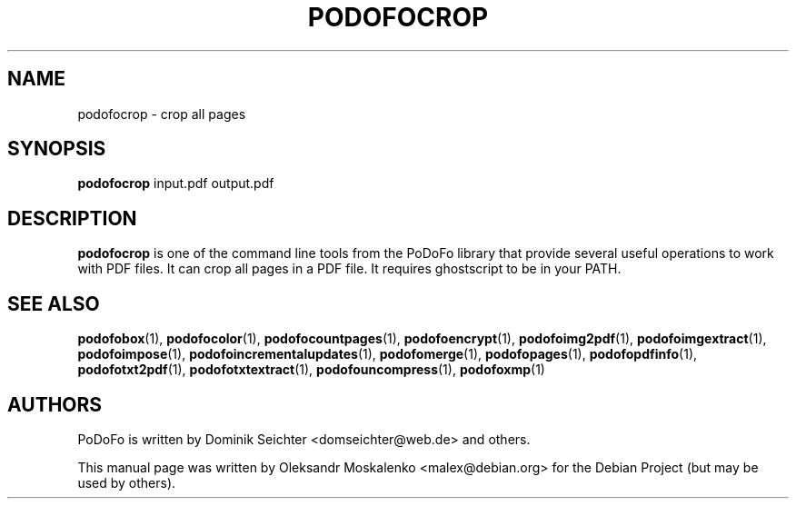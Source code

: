 .TH "PODOFOCROP" "1" "2010-12-09" "PoDoFo" "podofocrop"
.PP
.SH NAME
podofocrop \- crop all pages
.PP
.SH SYNOPSIS
\fBpodofocrop\fR input\.pdf output\.pdf
.PP
.SH DESCRIPTION
.B podofocrop
is one of the command line tools from the PoDoFo library that provide several
useful operations to work with PDF files\. It can crop all pages in a PDF file\.
It requires ghostscript to be in your PATH\.
.PP
.SH "SEE ALSO"
.BR podofobox (1),
.BR podofocolor (1),
.BR podofocountpages (1),
.BR podofoencrypt (1),
.BR podofoimg2pdf (1),
.BR podofoimgextract (1),
.BR podofoimpose (1),
.BR podofoincrementalupdates (1),
.BR podofomerge (1),
.BR podofopages (1),
.BR podofopdfinfo (1),
.BR podofotxt2pdf (1),
.BR podofotxtextract (1),
.BR podofouncompress (1),
.BR podofoxmp (1)
.PP
.SH AUTHORS
.PP
PoDoFo is written by Dominik Seichter <domseichter@web\.de> and others\.
.PP
This manual page was written by Oleksandr Moskalenko <malex@debian\.org> for
the Debian Project (but may be used by others)\.
